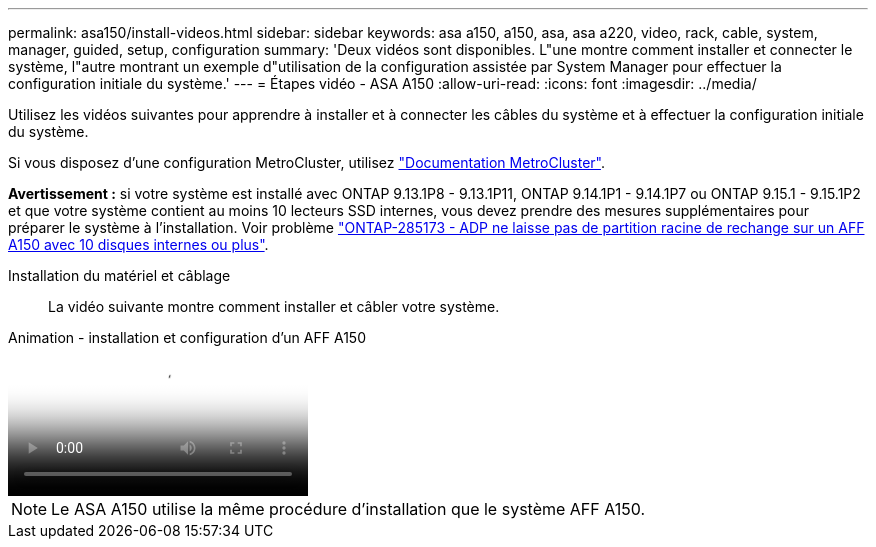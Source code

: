 ---
permalink: asa150/install-videos.html 
sidebar: sidebar 
keywords: asa a150, a150, asa, asa a220, video, rack, cable, system, manager, guided, setup, configuration 
summary: 'Deux vidéos sont disponibles. L"une montre comment installer et connecter le système, l"autre montrant un exemple d"utilisation de la configuration assistée par System Manager pour effectuer la configuration initiale du système.' 
---
= Étapes vidéo - ASA A150
:allow-uri-read: 
:icons: font
:imagesdir: ../media/


[role="lead"]
Utilisez les vidéos suivantes pour apprendre à installer et à connecter les câbles du système et à effectuer la configuration initiale du système.

Si vous disposez d'une configuration MetroCluster, utilisez https://docs.netapp.com/us-en/ontap-metrocluster/index.html["Documentation MetroCluster"^].

*Avertissement :* si votre système est installé avec ONTAP 9.13.1P8 - 9.13.1P11, ONTAP 9.14.1P1 - 9.14.1P7 ou ONTAP 9.15.1 - 9.15.1P2 et que votre système contient au moins 10 lecteurs SSD internes, vous devez prendre des mesures supplémentaires pour préparer le système à l'installation. Voir problème  https://mysupport.netapp.com/site/bugs-online/product/ONTAP/JiraNgage/CONTAP-285173["ONTAP-285173 - ADP ne laisse pas de partition racine de rechange sur un AFF A150 avec 10 disques internes ou plus"^].

Installation du matériel et câblage:: La vidéo suivante montre comment installer et câbler votre système.


.Animation - installation et configuration d'un AFF A150
video::561d941a-f387-4eb9-a10a-afb30029eb36[panopto]

NOTE: Le ASA A150 utilise la même procédure d'installation que le système AFF A150.
